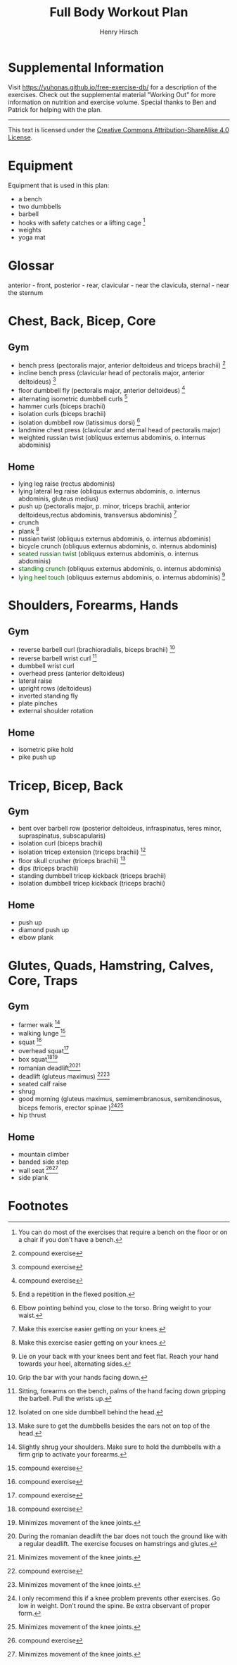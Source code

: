 #+TITLE:     Full Body Workout Plan
#+AUTHOR:    Henry Hirsch
#+OPTIONS:   toc:nil
#+OPTIONS:   num:nil
#+OPTIONS:   timestamp:nil
#+OPTIONS:   date:nil
#+LATEX_HEADER: \usepackage{xcolor} \usepackage{geometry} \geometry{ a4paper, total={170mm,257mm}, left=20mm, top=20mm,}
#+begin_export latex
\definecolor{darkblue}{RGB}{0, 0, 139}
\definecolor{darkgreen}{RGB}{0, 139, 0}
#+end_export  
* Supplemental Information
Visit https://yuhonas.github.io/free-exercise-db/ for a description of the exercises.
Check out the supplemental material "Working Out" for more information on nutrition and exercise volume.
Special thanks to Ben and Patrick for helping with the plan.
-----
#+begin_export latex
Copyright \small{\copyright}  \the\year{} Henry Hirsch.\\
#+end_export  
This text is licensed under the [[https://creativecommons.org/licenses/by-sa/4.0/][Creative Commons Attribution-ShareAlike 4.0 License]].
* Equipment
Equipment that is used in this plan:
- a bench
- two dumbbells
- barbell
- hooks with safety catches or a lifting cage [fn:: You can do most of the exercises that require a bench on the floor or on a chair if you don't have a bench.]
- weights
- yoga mat
* Glossar
anterior - front, posterior - rear, clavicular - near the clavicula, sternal - near the sternum
#+begin_export latex
  \clearpage
  \pagenumbering{gobble}
#+end_export  
* Chest, Back, Bicep, Core
** Gym
- bench press (pectoralis major, anterior deltoideus and triceps brachii) [fn:1]
- incline bench press (clavicular head of pectoralis major, anterior deltoideus) [fn:1]
- floor dumbbell fly (pectoralis major, anterior deltoideus) [fn:1]
- alternating isometric dumbbell curls [fn:: End a repetition in the flexed position.]
- hammer curls (biceps brachii)
- isolation curls (biceps brachii)
- isolation dumbbell row (latissimus dorsi) [fn:: Elbow pointing behind you, close to the torso. Bring weight to your waist.]
- landmine chest press (clavicular and sternal head of pectoralis major)   
- weighted russian twist (obliquus externus abdominis, o. internus abdominis)
** Home
- lying leg raise (rectus abdominis)
- lying lateral leg raise (obliquus externus abdominis, o. internus abdominis, gluteus medius)
- push up (pectoralis major, p. minor, triceps brachii, anterior deltoideus,rectus abdominis, transversus abdominis) [fn:3]
- crunch
- plank [fn:3]
- russian twist (obliquus externus abdominis, o. internus abdominis)
- bicycle crunch (obliquus externus abdominis, o. internus abdominis)
- \textcolor{darkgreen}{seated russian twist} (obliquus externus abdominis, o. internus abdominis)  
- \textcolor{darkgreen}{standing crunch} (obliquus externus abdominis, o. internus abdominis)  
- \textcolor{darkgreen}{lying heel touch} (obliquus externus abdominis, o. internus abdominis) [fn:: Lie on your back with your knees bent and feet flat. Reach your hand towards your heel, alternating sides.]  
#+begin_export latex
  \clearpage
#+end_export  
* Shoulders, Forearms, Hands
** Gym
- reverse barbell curl (brachioradialis, biceps brachii) [fn:: Grip the bar with your hands facing down.]
- reverse barbell wrist curl [fn:: Sitting, forearms on the bench, palms of the hand facing down gripping the barbell. Pull the wrists up.]
- dumbbell wrist curl
- overhead press (anterior deltoideus)
- lateral raise
- upright rows (deltoideus)
- inverted standing fly  
- plate pinches
- external shoulder rotation
** Home
- isometric pike hold
- pike push up
#+begin_export latex
  \clearpage
#+end_export
* Tricep, Bicep, Back
** Gym
- bent over barbell row (posterior deltoideus, infraspinatus, teres minor, supraspinatus, subscapularis)
- isolation curl (biceps brachii)
- isolation tricep extension (triceps brachii) [fn:: Isolated on one side dumbbell behind the head.]
- floor skull crusher (triceps brachii) [fn:: Make sure to get the dumbbells besides the ears not on top of the head.]
- dips (triceps brachii)
- standing dumbbell tricep kickback (triceps brachii)
- isolation dumbbell tricep kickback (triceps brachii)
** Home
- push up
- diamond push up
- elbow plank
#+begin_export latex
  \clearpage
#+end_export
* Glutes, Quads, Hamstring, Calves, Core, Traps
** Gym
- farmer walk [fn:: Slightly shrug your shoulders. Make sure to hold the dumbbells with a firm grip to activate your forearms.]
- walking lunge [fn:1]
- squat [fn:1]
- overhead squat[fn:1]
- box squat[fn:1][fn:2]
- romanian deadlift[fn:: During the romanian deadlift the bar does not touch the ground like with a regular deadlift. The exercise focuses on hamstrings and glutes.][fn:2]
- deadlift (gluteus maximus) [fn:1][fn:2]
- seated calf raise
- shrug
- good morning (gluteus maximus, semimembranosus, semitendinosus, biceps femoris, erector spinae )[fn:: I only recommend this if a knee problem prevents other exercises. Go low in weight. Don't round the spine. Be extra observant of proper form.][fn:2]
- hip thrust  
** Home
- mountain climber
- banded side step
- wall seat [fn:1][fn:2]
- side plank

* Footnotes

[fn:3] Make this exercise easier getting on your knees. 
[fn:1] compound exercise
[fn:2] Minimizes movement of the knee joints.

